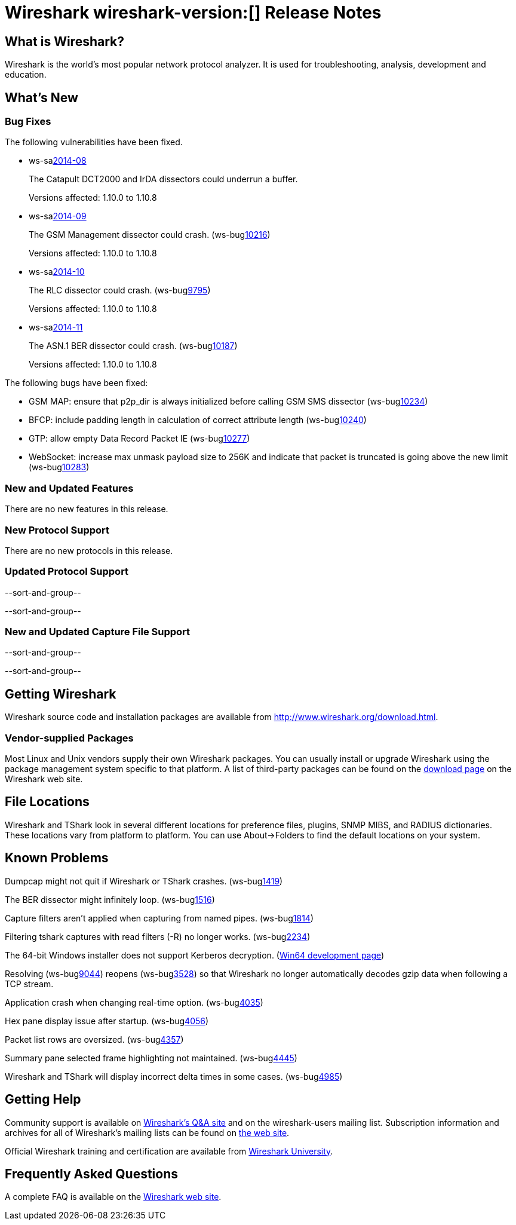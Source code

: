 = Wireshark wireshark-version:[] Release Notes

== What is Wireshark?

Wireshark is the world's most popular network protocol analyzer. It is
used for troubleshooting, analysis, development and education.

== What's New

=== Bug Fixes

The following vulnerabilities have been fixed.

//* ws-buglink:5000[]
//* ws-buglink:6000[Wireshark bug]
//* ws-salink:2013-11[]
//* cve-idlink:2013-2486[]

* ws-salink:2014-08[]
+
The Catapult DCT2000 and IrDA dissectors could underrun a buffer.
// Fixed in master: g16f8ba1
// Fixed in master-1.12: g71cb629 (prior to 1.12.0)
// Fixed in master-1.10: gcdb8710
//(ws-buglink:9999[], ws-buglink:10030[])
+
Versions affected: 1.10.0 to 1.10.8
//+
//cve-idlink:2014-0000[]

* ws-salink:2014-09[]
+
The GSM Management dissector could crash.
// Fixed in master: gdd7134d, g3fc441e
// Fixed in master-1.12: gc7874f7, ga3e3db5 (prior to 1.12.0)
// Fixed in master-1.10: gabae269, g975297b
(ws-buglink:10216[])
+
Versions affected: 1.10.0 to 1.10.8
//+
//cve-idlink:2014-0000[]

* ws-salink:2014-10[]
+
The RLC dissector could crash.
// Fixed in master: gba6eb5c
// Fixed in master-1.12: g2c877e0 (prior to 1.12.0)
// Fixed in master-1.10: gf608926
(ws-buglink:9795[])
+
Versions affected: 1.10.0 to 1.10.8
//+
//cve-idlink:2014-0000[]

* ws-salink:2014-11[]
+
The ASN.1 BER dissector could crash.
// Fixed in master: g17a5526
// Fixed in master-1.12: gd0156c4 (prior to 1.12.0)
// Fixed in master-1.10: g1eb9b9e
(ws-buglink:10187[])
+
Versions affected: 1.10.0 to 1.10.8
//+
//cve-idlink:2014-0000[]

The following bugs have been fixed:

// Should be sorted numerically.
// * Wireshark will practice the jazz flute for hours on end when you're trying to sleep. (ws-buglink:0000[])
* GSM MAP: ensure that p2p_dir is always initialized before calling GSM SMS dissector (ws-buglink:10234[])
* BFCP: include padding length in calculation of correct attribute length (ws-buglink:10240[])
* GTP: allow empty Data Record Packet IE (ws-buglink:10277[])
* WebSocket: increase max unmask payload size to 256K and indicate that packet is truncated is going above the new limit (ws-buglink:10283[])

=== New and Updated Features

There are no new features in this release.

=== New Protocol Support

There are no new protocols in this release.

=== Updated Protocol Support

--sort-and-group--

--sort-and-group--

=== New and Updated Capture File Support

--sort-and-group--

--sort-and-group--

== Getting Wireshark

Wireshark source code and installation packages are available from
http://www.wireshark.org/download.html.

=== Vendor-supplied Packages

Most Linux and Unix vendors supply their own Wireshark packages. You can
usually install or upgrade Wireshark using the package management system
specific to that platform. A list of third-party packages can be found
on the http://www.wireshark.org/download.html#thirdparty[download page]
on the Wireshark web site.

== File Locations

Wireshark and TShark look in several different locations for preference
files, plugins, SNMP MIBS, and RADIUS dictionaries. These locations vary
from platform to platform. You can use About→Folders to find the default
locations on your system.

== Known Problems

Dumpcap might not quit if Wireshark or TShark crashes.
(ws-buglink:1419[])

The BER dissector might infinitely loop.
(ws-buglink:1516[])

Capture filters aren't applied when capturing from named pipes.
(ws-buglink:1814[])

Filtering tshark captures with read filters (-R) no longer works.
(ws-buglink:2234[])

The 64-bit Windows installer does not support Kerberos decryption.
(https://wiki.wireshark.org/Development/Win64[Win64 development page])

Resolving (ws-buglink:9044[]) reopens (ws-buglink:3528[]) so that Wireshark
no longer automatically decodes gzip data when following a TCP stream.

Application crash when changing real-time option.
(ws-buglink:4035[])

Hex pane display issue after startup.
(ws-buglink:4056[])

Packet list rows are oversized.
(ws-buglink:4357[])

Summary pane selected frame highlighting not maintained.
(ws-buglink:4445[])

Wireshark and TShark will display incorrect delta times in some cases.
(ws-buglink:4985[])

== Getting Help

Community support is available on http://ask.wireshark.org/[Wireshark's
Q&A site] and on the wireshark-users mailing list. Subscription
information and archives for all of Wireshark's mailing lists can be
found on http://www.wireshark.org/lists/[the web site].

Official Wireshark training and certification are available from
http://www.wiresharktraining.com/[Wireshark University].

== Frequently Asked Questions

A complete FAQ is available on the
http://www.wireshark.org/faq.html[Wireshark web site].
